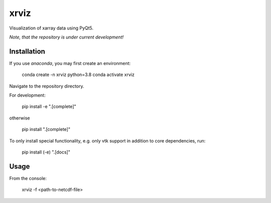 xrviz
=====

Visualization of xarray data using PyQt5.


*Note, that the repository is under current development!*

Installation
------------
If you use `anaconda`, you may first create an environment:

     conda create -n xrviz python=3.8
     conda activate xrviz

Navigate to the repository directory.

For development:

    pip install -e ".[complete]"

otherwise

    pip install ".[complete]"

To only install special functionality, e.g. only vtk support in addition to core dependencies, run:

    pip install (-e) ".[docs]"

Usage
-----
From the console:

        xrviz -f <path-to-netcdf-file>



